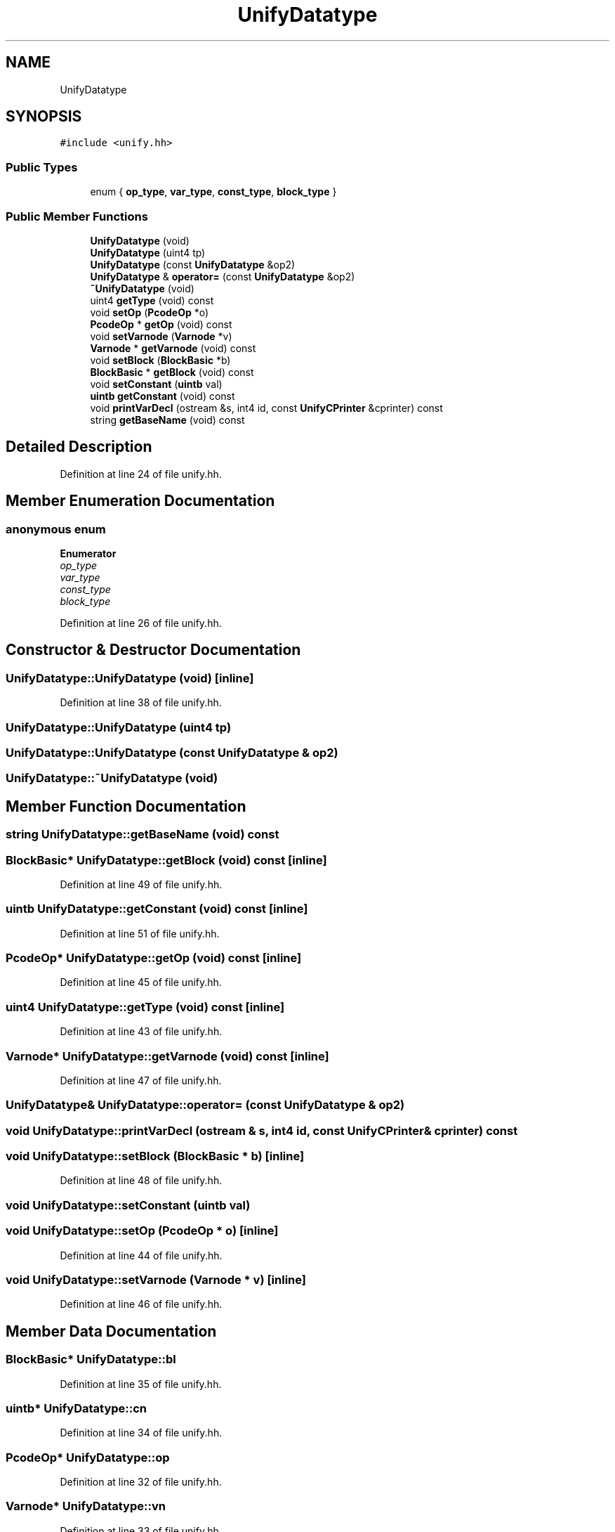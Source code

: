 .TH "UnifyDatatype" 3 "Sun Apr 14 2019" "decompile" \" -*- nroff -*-
.ad l
.nh
.SH NAME
UnifyDatatype
.SH SYNOPSIS
.br
.PP
.PP
\fC#include <unify\&.hh>\fP
.SS "Public Types"

.in +1c
.ti -1c
.RI "enum { \fBop_type\fP, \fBvar_type\fP, \fBconst_type\fP, \fBblock_type\fP }"
.br
.in -1c
.SS "Public Member Functions"

.in +1c
.ti -1c
.RI "\fBUnifyDatatype\fP (void)"
.br
.ti -1c
.RI "\fBUnifyDatatype\fP (uint4 tp)"
.br
.ti -1c
.RI "\fBUnifyDatatype\fP (const \fBUnifyDatatype\fP &op2)"
.br
.ti -1c
.RI "\fBUnifyDatatype\fP & \fBoperator=\fP (const \fBUnifyDatatype\fP &op2)"
.br
.ti -1c
.RI "\fB~UnifyDatatype\fP (void)"
.br
.ti -1c
.RI "uint4 \fBgetType\fP (void) const"
.br
.ti -1c
.RI "void \fBsetOp\fP (\fBPcodeOp\fP *o)"
.br
.ti -1c
.RI "\fBPcodeOp\fP * \fBgetOp\fP (void) const"
.br
.ti -1c
.RI "void \fBsetVarnode\fP (\fBVarnode\fP *v)"
.br
.ti -1c
.RI "\fBVarnode\fP * \fBgetVarnode\fP (void) const"
.br
.ti -1c
.RI "void \fBsetBlock\fP (\fBBlockBasic\fP *b)"
.br
.ti -1c
.RI "\fBBlockBasic\fP * \fBgetBlock\fP (void) const"
.br
.ti -1c
.RI "void \fBsetConstant\fP (\fBuintb\fP val)"
.br
.ti -1c
.RI "\fBuintb\fP \fBgetConstant\fP (void) const"
.br
.ti -1c
.RI "void \fBprintVarDecl\fP (ostream &s, int4 id, const \fBUnifyCPrinter\fP &cprinter) const"
.br
.ti -1c
.RI "string \fBgetBaseName\fP (void) const"
.br
.in -1c
.SH "Detailed Description"
.PP 
Definition at line 24 of file unify\&.hh\&.
.SH "Member Enumeration Documentation"
.PP 
.SS "anonymous enum"

.PP
\fBEnumerator\fP
.in +1c
.TP
\fB\fIop_type \fP\fP
.TP
\fB\fIvar_type \fP\fP
.TP
\fB\fIconst_type \fP\fP
.TP
\fB\fIblock_type \fP\fP
.PP
Definition at line 26 of file unify\&.hh\&.
.SH "Constructor & Destructor Documentation"
.PP 
.SS "UnifyDatatype::UnifyDatatype (void)\fC [inline]\fP"

.PP
Definition at line 38 of file unify\&.hh\&.
.SS "UnifyDatatype::UnifyDatatype (uint4 tp)"

.SS "UnifyDatatype::UnifyDatatype (const \fBUnifyDatatype\fP & op2)"

.SS "UnifyDatatype::~UnifyDatatype (void)"

.SH "Member Function Documentation"
.PP 
.SS "string UnifyDatatype::getBaseName (void) const"

.SS "\fBBlockBasic\fP* UnifyDatatype::getBlock (void) const\fC [inline]\fP"

.PP
Definition at line 49 of file unify\&.hh\&.
.SS "\fBuintb\fP UnifyDatatype::getConstant (void) const\fC [inline]\fP"

.PP
Definition at line 51 of file unify\&.hh\&.
.SS "\fBPcodeOp\fP* UnifyDatatype::getOp (void) const\fC [inline]\fP"

.PP
Definition at line 45 of file unify\&.hh\&.
.SS "uint4 UnifyDatatype::getType (void) const\fC [inline]\fP"

.PP
Definition at line 43 of file unify\&.hh\&.
.SS "\fBVarnode\fP* UnifyDatatype::getVarnode (void) const\fC [inline]\fP"

.PP
Definition at line 47 of file unify\&.hh\&.
.SS "\fBUnifyDatatype\fP& UnifyDatatype::operator= (const \fBUnifyDatatype\fP & op2)"

.SS "void UnifyDatatype::printVarDecl (ostream & s, int4 id, const \fBUnifyCPrinter\fP & cprinter) const"

.SS "void UnifyDatatype::setBlock (\fBBlockBasic\fP * b)\fC [inline]\fP"

.PP
Definition at line 48 of file unify\&.hh\&.
.SS "void UnifyDatatype::setConstant (\fBuintb\fP val)"

.SS "void UnifyDatatype::setOp (\fBPcodeOp\fP * o)\fC [inline]\fP"

.PP
Definition at line 44 of file unify\&.hh\&.
.SS "void UnifyDatatype::setVarnode (\fBVarnode\fP * v)\fC [inline]\fP"

.PP
Definition at line 46 of file unify\&.hh\&.
.SH "Member Data Documentation"
.PP 
.SS "\fBBlockBasic\fP* UnifyDatatype::bl"

.PP
Definition at line 35 of file unify\&.hh\&.
.SS "\fBuintb\fP* UnifyDatatype::cn"

.PP
Definition at line 34 of file unify\&.hh\&.
.SS "\fBPcodeOp\fP* UnifyDatatype::op"

.PP
Definition at line 32 of file unify\&.hh\&.
.SS "\fBVarnode\fP* UnifyDatatype::vn"

.PP
Definition at line 33 of file unify\&.hh\&.

.SH "Author"
.PP 
Generated automatically by Doxygen for decompile from the source code\&.

